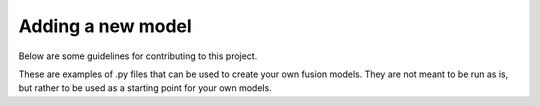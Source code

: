 .. _contributing:

Adding a new model
==================

Below are some guidelines for contributing to this project.

These are examples of .py files that can be used to create your own fusion models. They are not meant to be run as is, but rather to be used as a starting point for your own models.
